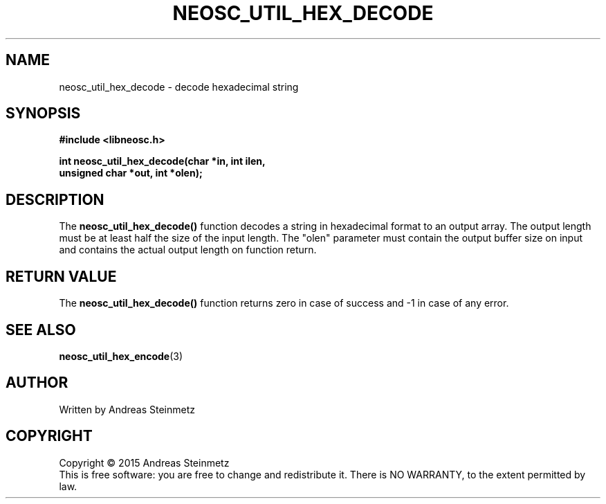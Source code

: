 .TH NEOSC_UTIL_HEX_DECODE 3  2015-04-10 "" ""
.SH NAME
neosc_util_hex_decode \- decode hexadecimal string
.SH SYNOPSIS
.nf
.B #include <libneosc.h>
.sp
.BI "int neosc_util_hex_decode(char *in, int ilen,"
.BI "                          unsigned char *out, int *olen);"
.SH DESCRIPTION
The
.BR neosc_util_hex_decode()
function decodes a string in hexadecimal format to an output array. The output length must be at least half the size of the input length. The "olen" parameter must contain the output buffer size on input and contains the actual output length on function return.
.SH RETURN VALUE
The
.BR neosc_util_hex_decode()
function returns zero in case of success and -1 in case of any error.
.SH SEE ALSO
.BR neosc_util_hex_encode (3)
.SH AUTHOR
Written by Andreas Steinmetz
.SH COPYRIGHT
Copyright \(co 2015 Andreas Steinmetz
.br
This is free software: you are free to change and redistribute it.
There is NO WARRANTY, to the extent permitted by law.
